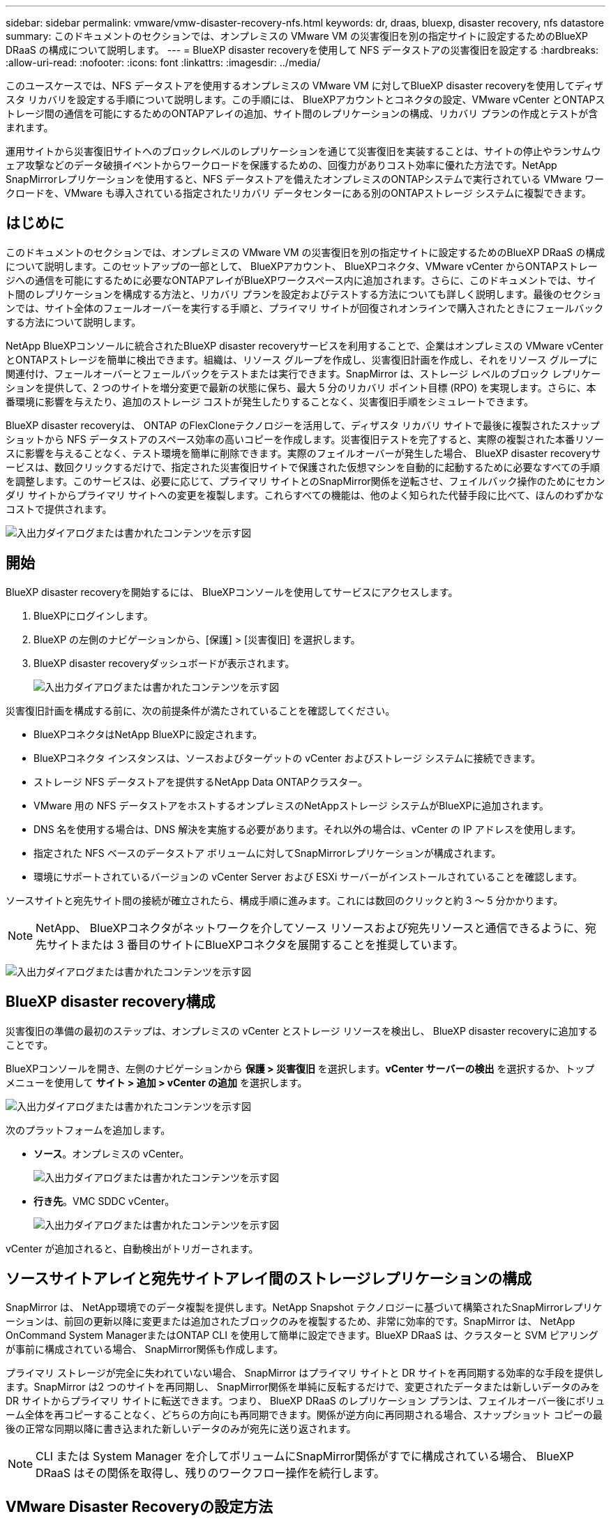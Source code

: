 ---
sidebar: sidebar 
permalink: vmware/vmw-disaster-recovery-nfs.html 
keywords: dr, draas, bluexp, disaster recovery, nfs datastore 
summary: このドキュメントのセクションでは、オンプレミスの VMware VM の災害復旧を別の指定サイトに設定するためのBlueXP DRaaS の構成について説明します。 
---
= BlueXP disaster recoveryを使用して NFS データストアの災害復旧を設定する
:hardbreaks:
:allow-uri-read: 
:nofooter: 
:icons: font
:linkattrs: 
:imagesdir: ../media/


[role="lead"]
このユースケースでは、NFS データストアを使用するオンプレミスの VMware VM に対してBlueXP disaster recoveryを使用してディザスタ リカバリを設定する手順について説明します。この手順には、 BlueXPアカウントとコネクタの設定、VMware vCenter とONTAPストレージ間の通信を可能にするためのONTAPアレイの追加、サイト間のレプリケーションの構成、リカバリ プランの作成とテストが含まれます。

運用サイトから災害復旧サイトへのブロックレベルのレプリケーションを通じて災害復旧を実装することは、サイトの停止やランサムウェア攻撃などのデータ破損イベントからワークロードを保護するための、回復力がありコスト効率に優れた方法です。NetApp SnapMirrorレプリケーションを使用すると、NFS データストアを備えたオンプレミスのONTAPシステムで実行されている VMware ワークロードを、VMware も導入されている指定されたリカバリ データセンターにある別のONTAPストレージ システムに複製できます。



== はじめに

このドキュメントのセクションでは、オンプレミスの VMware VM の災害復旧を別の指定サイトに設定するためのBlueXP DRaaS の構成について説明します。このセットアップの一部として、 BlueXPアカウント、 BlueXPコネクタ、VMware vCenter からONTAPストレージへの通信を可能にするために必要なONTAPアレイがBlueXPワークスペース内に追加されます。さらに、このドキュメントでは、サイト間のレプリケーションを構成する方法と、リカバリ プランを設定およびテストする方法についても詳しく説明します。最後のセクションでは、サイト全体のフェールオーバーを実行する手順と、プライマリ サイトが回復されオンラインで購入されたときにフェールバックする方法について説明します。

NetApp BlueXPコンソールに統合されたBlueXP disaster recoveryサービスを利用することで、企業はオンプレミスの VMware vCenter とONTAPストレージを簡単に検出できます。組織は、リソース グループを作成し、災害復旧計画を作成し、それをリソース グループに関連付け、フェールオーバーとフェールバックをテストまたは実行できます。SnapMirror は、ストレージ レベルのブロック レプリケーションを提供して、2 つのサイトを増分変更で最新の状態に保ち、最大 5 分のリカバリ ポイント目標 (RPO) を実現します。さらに、本番環境に影響を与えたり、追加のストレージ コストが発生したりすることなく、災害復旧手順をシミュレートできます。

BlueXP disaster recoveryは、 ONTAP のFlexCloneテクノロジーを活用して、ディザスタ リカバリ サイトで最後に複製されたスナップショットから NFS データストアのスペース効率の高いコピーを作成します。災害復旧テストを完了すると、実際の複製された本番リソースに影響を与えることなく、テスト環境を簡単に削除できます。実際のフェイルオーバーが発生した場合、 BlueXP disaster recoveryサービスは、数回クリックするだけで、指定された災害復旧サイトで保護された仮想マシンを自動的に起動するために必要なすべての手順を調整します。このサービスは、必要に応じて、プライマリ サイトとのSnapMirror関係を逆転させ、フェイルバック操作のためにセカンダリ サイトからプライマリ サイトへの変更を複製します。これらすべての機能は、他のよく知られた代替手段に比べて、ほんのわずかなコストで提供されます。

image:dr-draas-nfs-001.png["入出力ダイアログまたは書かれたコンテンツを示す図"]



== 開始

BlueXP disaster recoveryを開始するには、 BlueXPコンソールを使用してサービスにアクセスします。

. BlueXPにログインします。
. BlueXP の左側のナビゲーションから、[保護] > [災害復旧] を選択します。
. BlueXP disaster recoveryダッシュボードが表示されます。
+
image:dr-draas-nfs-002.png["入出力ダイアログまたは書かれたコンテンツを示す図"]



災害復旧計画を構成する前に、次の前提条件が満たされていることを確認してください。

* BlueXPコネクタはNetApp BlueXPに設定されます。
* BlueXPコネクタ インスタンスは、ソースおよびターゲットの vCenter およびストレージ システムに接続できます。
* ストレージ NFS データストアを提供するNetApp Data ONTAPクラスター。
* VMware 用の NFS データストアをホストするオンプレミスのNetAppストレージ システムがBlueXPに追加されます。
* DNS 名を使用する場合は、DNS 解決を実施する必要があります。それ以外の場合は、vCenter の IP アドレスを使用します。
* 指定された NFS ベースのデータストア ボリュームに対してSnapMirrorレプリケーションが構成されます。
* 環境にサポートされているバージョンの vCenter Server および ESXi サーバーがインストールされていることを確認します。


ソースサイトと宛先サイト間の接続が確立されたら、構成手順に進みます。これには数回のクリックと約 3 ～ 5 分かかります。


NOTE: NetApp、 BlueXPコネクタがネットワークを介してソース リソースおよび宛先リソースと通信できるように、宛先サイトまたは 3 番目のサイトにBlueXPコネクタを展開することを推奨しています。

image:dr-draas-nfs-003.png["入出力ダイアログまたは書かれたコンテンツを示す図"]



== BlueXP disaster recovery構成

災害復旧の準備の最初のステップは、オンプレミスの vCenter とストレージ リソースを検出し、 BlueXP disaster recoveryに追加することです。

BlueXPコンソールを開き、左側のナビゲーションから *保護 > 災害復旧* を選択します。*vCenter サーバーの検出* を選択するか、トップ メニューを使用して *サイト > 追加 > vCenter の追加* を選択します。

image:dr-draas-nfs-004.png["入出力ダイアログまたは書かれたコンテンツを示す図"]

次のプラットフォームを追加します。

* *ソース*。オンプレミスの vCenter。
+
image:dr-draas-nfs-005.png["入出力ダイアログまたは書かれたコンテンツを示す図"]

* *行き先*。VMC SDDC vCenter。
+
image:dr-draas-nfs-006.png["入出力ダイアログまたは書かれたコンテンツを示す図"]



vCenter が追加されると、自動検出がトリガーされます。



== ソースサイトアレイと宛先サイトアレイ間のストレージレプリケーションの構成

SnapMirror は、 NetApp環境でのデータ複製を提供します。NetApp Snapshot テクノロジーに基づいて構築されたSnapMirrorレプリケーションは、前回の更新以降に変更または追加されたブロックのみを複製するため、非常に効率的です。SnapMirror は、 NetApp OnCommand System ManagerまたはONTAP CLI を使用して簡単に設定できます。BlueXP DRaaS は、クラスターと SVM ピアリングが事前に構成されている場合、 SnapMirror関係も作成します。

プライマリ ストレージが完全に失われていない場合、 SnapMirror はプライマリ サイトと DR サイトを再同期する効率的な手段を提供します。SnapMirror は2 つのサイトを再同期し、 SnapMirror関係を単純に反転するだけで、変更されたデータまたは新しいデータのみを DR サイトからプライマリ サイトに転送できます。つまり、 BlueXP DRaaS のレプリケーション プランは、フェイルオーバー後にボリューム全体を再コピーすることなく、どちらの方向にも再同期できます。関係が逆方向に再同期される場合、スナップショット コピーの最後の正常な同期以降に書き込まれた新しいデータのみが宛先に送り返されます。


NOTE: CLI または System Manager を介してボリュームにSnapMirror関係がすでに構成されている場合、 BlueXP DRaaS はその関係を取得し、残りのワークフロー操作を続行します。



== VMware Disaster Recoveryの設定方法

SnapMirrorレプリケーションを作成するプロセスは、どのアプリケーションでも同じです。このプロセスは手動でも自動でも実行できます。最も簡単な方法は、 BlueXPを利用して、環境内のソースONTAPシステムを宛先にドラッグ アンド ドロップするだけでSnapMirrorレプリケーションを構成し、残りのプロセスをガイドするウィザードを起動することです。

image:dr-draas-nfs-007.png["入出力ダイアログまたは書かれたコンテンツを示す図"]

BlueXP DRaaS では、次の 2 つの条件が満たされている場合、同じことを自動化することもできます。

* ソース クラスターと宛先クラスターにはピア関係があります。
* ソース SVM と宛先 SVM にはピア関係があります。
+
image:dr-draas-nfs-008.png["入出力ダイアログまたは書かれたコンテンツを示す図"]




NOTE: CLI 経由でボリュームにSnapMirror関係がすでに設定されている場合、 BlueXP DRaaS はその関係を取得し、残りのワークフロー操作を続行します。



== BlueXP disaster recoveryは何を実現できるのでしょうか?

ソース サイトと宛先サイトが追加されると、 BlueXP disaster recoveryは自動的に詳細な検出を実行し、VM と関連メタデータを表示します。BlueXP disaster recoveryでは、VM で使用されるネットワークとポート グループも自動的に検出し、それらを入力します。

image:dr-draas-nfs-009.png["入出力ダイアログまたは書かれたコンテンツを示す図"]

サイトを追加した後、VM をリソース グループにグループ化できます。BlueXP disaster recoveryリソース グループを使用すると、依存する VM のセットを、復旧時に実行できるブート順序とブート遅延を含む論理グループにグループ化できます。リソース グループの作成を開始するには、[*リソース グループ*] に移動し、[*新しいリソース グループの作成*] をクリックします。

image:dr-draas-nfs-010.png["入出力ダイアログまたは書かれたコンテンツを示す図"]

image:dr-draas-nfs-011.png["入出力ダイアログまたは書かれたコンテンツを示す図"]


NOTE: レプリケーション プランの作成時にリソース グループを作成することもできます。

VM のブート順序は、リソース グループの作成中に、簡単なドラッグ アンド ドロップ メカニズムを使用して定義または変更できます。

image:dr-draas-nfs-012.png["入出力ダイアログまたは書かれたコンテンツを示す図"]

リソース グループを作成したら、次のステップは、災害発生時に仮想マシンとアプリケーションを復旧するための実行ブループリントまたは計画を作成することです。前提条件で述べたように、 SnapMirrorレプリケーションは事前に構成することも、レプリケーション プランの作成時に指定された RPO と保持数を使用して DRaaS で構成することもできます。

image:dr-draas-nfs-013.png["入出力ダイアログまたは書かれたコンテンツを示す図"]

image:dr-draas-nfs-014.png["入出力ダイアログまたは書かれたコンテンツを示す図"]

ドロップダウンからソースと宛先の vCenter プラットフォームを選択してレプリケーション プランを構成し、プランに含めるリソース グループ、アプリケーションの復元方法と電源オン方法のグループ化、およびクラスタとネットワークのマッピングを選択します。リカバリ プランを定義するには、[*レプリケーション プラン*] タブに移動し、[*プランの追加*] をクリックします。

まず、ソース vCenter を選択し、次に宛先 vCenter を選択します。

image:dr-draas-nfs-015.png["入出力ダイアログまたは書かれたコンテンツを示す図"]

次のステップは、既存のリソース グループを選択することです。リソース グループが作成されていない場合、ウィザードは、回復目標に基づいて必要な仮想マシンをグループ化します (基本的には機能リソース グループを作成します)。これは、アプリケーション仮想マシンを復元する操作シーケンスを定義するのにも役立ちます。

image:dr-draas-nfs-016.png["入出力ダイアログまたは書かれたコンテンツを示す図"]


NOTE: リソース グループでは、ドラッグ アンド ドロップ機能を使用してブート順序を設定できます。これを使用すると、リカバリプロセス中に VM の電源がオンになる順序を簡単に変更できます。


NOTE: リソース グループ内の各仮想マシンは、順序に基づいて順番に起動されます。2 つのリソース グループが並行して開始されます。

以下のスクリーンショットは、リソース グループが事前に作成されていない場合に、組織の要件に基づいて仮想マシンまたは特定のデータストアをフィルターするオプションを示しています。

image:dr-draas-nfs-017.png["入出力ダイアログまたは書かれたコンテンツを示す図"]

リソース グループを選択したら、フェールオーバー マッピングを作成します。このステップでは、ソース環境のリソースを宛先にどのようにマップするかを指定します。これには、コンピューティング リソース、仮想ネットワークが含まれます。IP カスタマイズ、事前スクリプトと事後スクリプト、ブート遅延、アプリケーションの一貫性など。詳細については、link:https://docs.netapp.com/us-en/bluexp-disaster-recovery/use/drplan-create.html#select-applications-to-replicate-and-assign-resource-groups["レプリケーションプランを作成する"] 。

image:dr-draas-nfs-018.png["入出力ダイアログまたは書かれたコンテンツを示す図"]


NOTE: デフォルトでは、テスト操作とフェイルオーバー操作の両方に同じマッピング パラメータが使用されます。テスト環境に異なるマッピングを設定するには、以下に示すようにチェックボックスをオフにした後、テスト マッピング オプションを選択します。

image:dr-draas-nfs-019.png["入出力ダイアログまたは書かれたコンテンツを示す図"]

リソース マッピングが完了したら、[次へ] をクリックします。

image:dr-draas-nfs-020.png["入出力ダイアログまたは書かれたコンテンツを示す図"]

繰り返しタイプを選択します。簡単に言えば、「移行」（フェイルオーバーを使用した 1 回限りの移行）または定期的な連続レプリケーション オプションを選択します。このチュートリアルでは、「複製」オプションが選択されています。

image:dr-draas-nfs-021.png["入出力ダイアログまたは書かれたコンテンツを示す図"]

完了したら、作成されたマッピングを確認し、「プランの追加」をクリックします。


NOTE: 異なるボリュームおよび SVM からの VM をレプリケーション プランに含めることができます。VM の配置 (同じボリューム上、同じ SVM 内の別のボリューム上、異なる SVM 上の別のボリューム上など) に応じて、 BlueXP disaster recoveryでは整合性グループ スナップショットが作成されます。

image:dr-draas-nfs-022.png["入出力ダイアログまたは書かれたコンテンツを示す図"]

image:dr-draas-nfs-023.png["入出力ダイアログまたは書かれたコンテンツを示す図"]

BlueXP DRaaS は次のワークフローで構成されています。

* テストフェイルオーバー（定期的な自動シミュレーションを含む）
* クリーンアップフェイルオーバーテスト
* フェイルオーバー
* フェイルバック




== テストフェイルオーバー

BlueXP DRaaS のテスト フェイルオーバーは、VMware 管理者が実稼働環境を中断することなくリカバリ プランを完全に検証できるようにする運用手順です。

image:dr-draas-nfs-024.png["入出力ダイアログまたは書かれたコンテンツを示す図"]

BlueXP DRaaS には、テスト フェイルオーバー操作のオプション機能としてスナップショットを選択する機能が組み込まれています。この機能により、VMware 管理者は、環境で最近行われた変更が宛先サイトに複製され、テスト中に存在していることを確認できます。このような変更には、VMゲストオペレーティングシステムへのパッチが含まれます。

image:dr-draas-nfs-025.png["入出力ダイアログまたは書かれたコンテンツを示す図"]

VMware 管理者がテスト フェイルオーバー操作を実行すると、 BlueXP DRaaS は次のタスクを自動化します。

* SnapMirror関係をトリガーして、本番サイトで行われた最近の変更を宛先サイトのストレージに反映します。
* DR ストレージ アレイ上のFlexVolボリュームのNetApp FlexCloneボリュームを作成します。
* FlexCloneボリューム内の NFS データストアを DR サイトの ESXi ホストに接続します。
* マッピング中に指定されたテスト ネットワークに VM ネットワーク アダプターを接続します。
* DR サイトのネットワークの定義に従って、VM ゲスト オペレーティング システムのネットワーク設定を再構成します。
* レプリケーション プランに保存されているカスタム コマンドを実行します。
* レプリケーション プランで定義された順序で VM の電源をオンにします。
+
image:dr-draas-nfs-026.png["入出力ダイアログまたは書かれたコンテンツを示す図"]





== クリーンアップフェイルオーバーテスト操作

クリーンアップ フェイルオーバー テスト操作は、レプリケーション プラン テストが完了し、VMware 管理者がクリーンアップ プロンプトに応答した後に実行されます。

image:dr-draas-nfs-027.png["入出力ダイアログまたは書かれたコンテンツを示す図"]

このアクションにより、仮想マシン (VM) とレプリケーション プランのステータスが準備完了状態にリセットされます。

VMware 管理者がリカバリ操作を実行すると、 BlueXP DRaaS は次のプロセスを完了します。

. テストに使用されたFlexCloneコピー内の回復された各 VM の電源をオフにします。
. テスト中に回復された VM を表示するために使用されたFlexCloneボリュームを削除します。




== 計画的な移行とフェイルオーバー

BlueXP DRaaS には、実際のフェイルオーバーを実行するための 2 つの方法 (計画された移行とフェイルオーバー) があります。最初の方法である計画移行では、VM のシャットダウンとストレージ レプリケーションの同期をプロセスに組み込んで、VM を回復するか、効率的に移行先サイトに移動させます。計画された移行にはソース サイトへのアクセスが必要です。2 番目の方法であるフェールオーバーは、計画済み/計画外のフェールオーバーであり、完了できた最後のストレージ レプリケーション間隔から宛先サイトで VM が回復されます。ソリューションに設計された RPO に応じて、DR シナリオではある程度のデータ損失が予想されます。

image:dr-draas-nfs-028.png["入出力ダイアログまたは書かれたコンテンツを示す図"]

VMware 管理者がフェイルオーバー操作を実行すると、 BlueXP DRaaS は次のタスクを自動化します。

* NetApp SnapMirror関係を解除してフェイルオーバーします。
* 複製された NFS データストアを DR サイトの ESXi ホストに接続します。
* VM ネットワーク アダプターを適切な宛先サイト ネットワークに接続します。
* 宛先サイトのネットワークの定義に従って、VM ゲスト オペレーティング システムのネットワーク設定を再構成します。
* レプリケーション プランに保存されているカスタム コマンド (存在する場合) を実行します。
* レプリケーション プランで定義された順序で VM の電源をオンにします。


image:dr-draas-nfs-029.png["入出力ダイアログまたは書かれたコンテンツを示す図"]



== フェイルバック

フェイルバックは、回復後にソース サイトと宛先サイトの元の構成を復元するオプションの手順です。

image:dr-draas-nfs-030.png["入出力ダイアログまたは書かれたコンテンツを示す図"]

VMware 管理者は、サービスを元のソース サイトに復元する準備ができたら、フェイルバック手順を構成して実行できます。

*注意:* BlueXP DRaaS は、レプリケーションの方向を反転する前に、すべての変更を元のソース仮想マシンにレプリケート (再同期) します。このプロセスは、ターゲットへのフェールオーバーが完了した関係から開始され、次の手順が含まれます。

* 仮想マシンの電源をオフにして登録を解除すると、宛先サイトのボリュームがマウント解除されます。
* 元のソースのSnapMirror関係を解除して、読み取り/書き込み可能にします。
* レプリケーションを元に戻すには、 SnapMirror関係を再同期します。
* ソースにボリュームをマウントし、ソース仮想マシンをパワーオンして登録します。


BlueXP DRaaSへのアクセスと設定の詳細については、link:https://docs.netapp.com/us-en/bluexp-disaster-recovery/get-started/dr-intro.html["BlueXP Disaster Recovery for VMware について学ぶ"] 。



== 監視とダッシュボード

BlueXPまたはONTAP CLI から、適切なデータストア ボリュームのレプリケーションのヘルス ステータスを監視し、ジョブ監視を介してフェイルオーバーまたはテスト フェイルオーバーのステータスを追跡できます。

image:dr-draas-nfs-031.png["入出力ダイアログまたは書かれたコンテンツを示す図"]


NOTE: ジョブが現在進行中またはキューに入っており、それを停止したい場合は、キャンセルするオプションがあります。

BlueXP disaster recoveryダッシュボードを使用すると、災害復旧サイトとレプリケーション プランの状態を確実に評価できます。これにより、管理者は正常なサイトやプラン、切断されたサイトやプラン、または機能低下したサイトやプランを迅速に特定できます。

image:dr-draas-nfs-032.png["入出力ダイアログまたは書かれたコンテンツを示す図"]

これにより、調整およびカスタマイズされた災害復旧計画を処理するための強力なソリューションが提供されます。フェイルオーバーは、計画されたフェイルオーバーとして実行することも、災害が発生して DR サイトをアクティブ化する決定が下されたときにボタンをクリックするだけでフェイルオーバーを実行することもできます。

このプロセスについて詳しく知りたい場合は、詳細なウォークスルービデオをご覧いただくか、link:https://netapp.github.io/bluexp-draas-simulator/?frame-1["ソリューションシミュレータ"] 。
